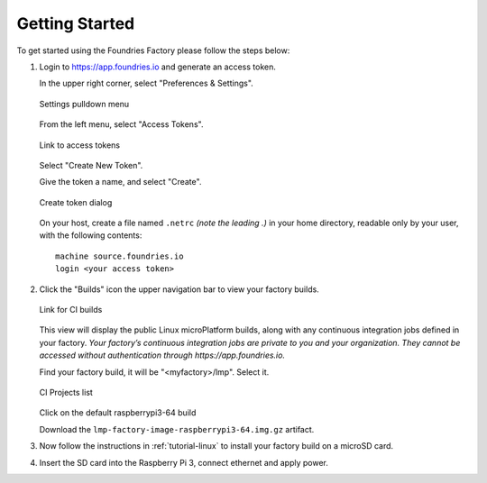 .. _ref-getting-started:

Getting Started
===============

To get started using the Foundries Factory please follow the steps below:

#. Login to https://app.foundries.io and generate an access token.

   In the upper right corner, select "Preferences & Settings".

   .. figure:: /_static/settings-pulldown.png
      :alt: Settings pulldown menu
      :align: center
      :width: 3in

      Settings pulldown menu

   From the left menu, select "Access Tokens".

   .. figure:: /_static/access-tokens-link.png
      :alt: Access tokens link
      :align: center
      :width: 3in

      Link to access tokens

   Select "Create New Token".

   Give the token a name, and select "Create".

   .. figure:: /_static/create-token-dialog.png
      :alt: Create token dialog
      :align: center
      :width: 3in

      Create token dialog

   On your host, create a file named ``.netrc`` *(note the leading .)* in
   your home directory, readable only by your user, with the following contents::

     machine source.foundries.io
     login <your access token>

#. Click the "Builds" icon the upper navigation bar to view your factory builds.

   .. figure:: /_static/builds-link.png
      :alt: Builds icon
      :align: center
      :width: 3in

      Link for CI builds

   This view will display the public Linux microPlatform builds, along with
   any continuous integration jobs defined in your factory.
   *Your factory’s continuous integration jobs are private to you and your
   organization. They cannot be accessed without authentication through
   https://app.foundries.io.*

   Find your factory build, it will be "<myfactory>/lmp". Select it.

   .. figure:: /_static/ci-links.png
      :alt: ci.foundries.io
      :align: center
      :width: 2in

      CI Projects list

   Click on the default raspberrypi3-64 build

   Download the ``lmp-factory-image-raspberrypi3-64.img.gz`` artifact.

#. Now follow the instructions in :ref:`tutorial-linux` to install your
   factory build on a microSD card.

#. Insert the SD card into the Raspberry Pi 3, connect ethernet and apply power.

